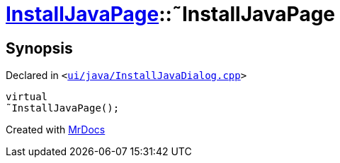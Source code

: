 [#InstallJavaPage-2destructor]
= xref:InstallJavaPage.adoc[InstallJavaPage]::&tilde;InstallJavaPage
:relfileprefix: ../
:mrdocs:


== Synopsis

Declared in `&lt;https://github.com/PrismLauncher/PrismLauncher/blob/develop/launcher/ui/java/InstallJavaDialog.cpp#L74[ui&sol;java&sol;InstallJavaDialog&period;cpp]&gt;`

[source,cpp,subs="verbatim,replacements,macros,-callouts"]
----
virtual
&tilde;InstallJavaPage();
----



[.small]#Created with https://www.mrdocs.com[MrDocs]#

